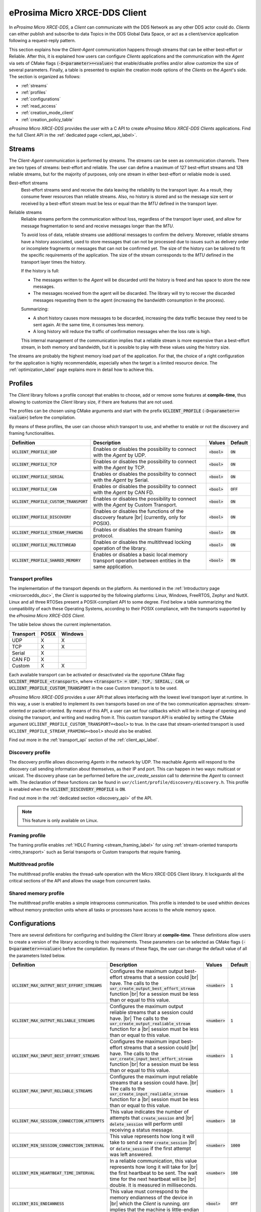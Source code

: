 .. |br| raw:: html

  <br/>

.. _micro_xrce_dds_client_label:

eProsima Micro XRCE-DDS Client
==============================

In *eProsima Micro XRCE-DDS*, a *Client* can communicate with the DDS Network as any other DDS actor could do.
*Clients* can either publish and subscribe to data Topics in the DDS Global Data Space, or act as a client/service
application following a request-reply pattern.

This section explains how the *Client-Agent* communication happens through streams that can be either best-effort or Reliable.
After this, it is explained how users can configure *Clients* applications and the communication with the *Agent*
via sets of CMake flags (:code:`-D<parameter>=<value>`) that enable/disable profiles and/or allow customize
the size of several parameters.
Finally, a table is presented to explain the creation mode options of the *Clients* on the *Agent*'s side.
The section is organized as follows:

- :ref:`streams`
- :ref:`profiles`
- :ref:`configurations`
- :ref:`read_access`
- :ref:`creation_mode_client`
- :ref:`creation_policy_table`

*eProsima Micro XRCE-DDS* provides the user with a C API to create *eProsima Micro XRCE-DDS Clients* applications.
Find the full Client API in the :ref:`dedicated page <client_api_label>`.

.. _streams:

Streams
-------

The *Client*-*Agent* communication is performed by streams. The streams can be seen as communication channels.
There are two types of streams: best-effort and reliable.
The user can define a maximum of 127 best-effort streams and 128 reliable streams, but for the majority of purposes,
only one stream in either best-effort or reliable mode is used.

Best-effort streams
    Best-effort streams send and receive the data leaving the reliability to the transport layer.
    As a result, they consume fewer resources than reliable streams.
    Also, no history is stored and so the message size sent or received by a best-effort stream must be less or equal
    than the *MTU* defined in the transport layer.

Reliable streams
    Reliable streams perform the communication without loss, regardless of the transport layer used,
    and allow for message fragmentation to send and receive messages longer than the *MTU*.

    To avoid loss of data, reliable streams use additional messages to confirm the delivery.
    Moreover, reliable streams have a history associated, used to store messages that can not be processed
    due to issues such as delivery order or incomplete fragments or messages that can not be confirmed yet.
    The size of the history can be tailored to fit the specific requirements of the application.
    The size of the stream corresponds to the *MTU* defined in the transport layer times the history.

    If the history is full:

    * The messages written to the *Agent* will be discarded until the history is freed and has space to
      store the new messages.
    * The messages received from the agent will be discarded.
      The library will try to recover the discarded messages requesting them to the agent
      (increasing the bandwidth consumption in the process).

    Summarizing:

    * A short history causes more messages to be discarded, increasing the data traffic because they need to be sent again.
      At the same time, it consumes less memory.
    * A long history will reduce the traffic of confirmation messages when the loss rate is high.

    This internal management of the communication implies that a reliable stream is more expensive than a best-effort
    stream, in both memory and bandwidth, but it is possible to play with these values using the history size.

The streams are probably the highest memory load part of the application.
For that, the choice of a right configuration for the application is highly recommendable, especially when the target is a
limited resource device. The :ref:`optimization_label` page explains more in detail how to achieve this.

.. _profiles:

Profiles
--------

The *Client* library follows a profile concept that enables to choose, add or remove some features at **compile-time**,
thus allowing to customize the *Client* library size, if there are features that are not used.

The profiles can be chosen using CMake arguments and start with the prefix :code:`UCLIENT_PROFILE`
(:code:`-D<parameter>=<value>`) before the compilation.

By means of these profiles, the user can choose which transport to use, and whether to enable or not the
discovery and framing functionalities.

.. list-table::
    :header-rows: 1

    *   - Definition
        - Description
        - Values
        - Default
    *   - :code:`UCLIENT_PROFILE_UDP`
        - Enables or disables the possibility to connect with the *Agent* by UDP.
        - :code:`<bool>`
        - :code:`ON`
    *   - :code:`UCLIENT_PROFILE_TCP`
        - Enables or disables the possibility to connect with the *Agent* by TCP.
        - :code:`<bool>`
        - :code:`ON`
    *   - :code:`UCLIENT_PROFILE_SERIAL`
        - Enables or disables the possibility to connect with the *Agent* by Serial.
        - :code:`<bool>`
        - :code:`ON`
    *   - :code:`UCLIENT_PROFILE_CAN`
        - Enables or disables the possibility to connect with the *Agent* by CAN FD.
        - :code:`<bool>`
        - :code:`OFF`
    *   - :code:`UCLIENT_PROFILE_CUSTOM_TRANSPORT`
        - Enables or disables the possibility to connect with the *Agent* by Custom Transport.
        - :code:`<bool>`
        - :code:`ON`
    *   - :code:`UCLIENT_PROFILE_DISCOVERY`
        - Enables or disables the functions of the discovery feature |br|
          (currently, only for POSIX).
        - :code:`<bool>`
        - :code:`ON`
    *   - :code:`UCLIENT_PROFILE_STREAM_FRAMING`
        - Enables or disables the stream framing protocol.
        - :code:`<bool>`
        - :code:`ON`
    *   - :code:`UCLIENT_PROFILE_MULTITHREAD`
        - Enables or disables the multithread locking operation of the library.
        - :code:`<bool>`
        - :code:`ON`
    *   - :code:`UCLIENT_PROFILE_SHARED_MEMORY`
        - Enables or disables a basic local memory transport operation between entities in the same application.
        - :code:`<bool>`
        - :code:`ON`

Transport profiles
^^^^^^^^^^^^^^^^^^

The implementation of the transport depends on the platform.
As mentioned in the :ref:`Introductory page <microxrcedds_doc>`, the *Client* is supported by the following platforms:
Linux, Windows, FreeRTOS, Zephyr and NuttX. Linux and all three RTOSes present a POSIX-compliant API to some degree.
Find below a table summarizing the compatibility of each these Operating Systems, according to their POSIX compliance,
with the transports supported by the *eProsima Micro XRCE-DDS Client*.

The table below shows the current implementation.

============ ========== =========
Transport     POSIX      Windows
============ ========== =========
UDP           X           X
TCP           X           X
Serial        X
CAN FD        X
Custom        X           X
============ ========== =========

Each available transport can be activated or desactivated via the opportune CMake flag:
:code:`UCLIENT_PROFILE_<transport>`, where :code:`<transport> = UDP, TCP, SERIAL, CAN`, or
:code:`UCLIENT_PROFILE_CUSTOM_TRANSPORT` in the case Custom transport is to be used.

*eProsima Micro XRCE-DDS* provides a user API that allows interfacing with the lowest level transport layer at runtime. In this way, a user is enabled to implement its own transports based on one of the two communication approaches: stream-oriented or packet-oriented.
By means of this API, a user can set four callbacks which will be in charge of opening and closing the transport, and writing and reading from it. This custom transport API is enabled by setting the CMake argument ``UCLIENT_PROFILE_CUSTOM_TRANSPORT=<bool>`` to true. In the case that stream-oriented transport is used ``UCLIENT_PROFILE_STREAM_FRAMING=<bool>`` should also be enabled.

Find out more in the :ref:`transport_api` section of the :ref:`client_api_label`.

Discovery profile
^^^^^^^^^^^^^^^^^

The discovery profile allows discovering *Agents* in the network by UDP.
The reachable *Agents* will respond to the discovery call sending information about themselves, as their IP and port.
This can happen in two ways: multicast or unicast.
The discovery phase can be performed before the `uxr_create_session` call to determine the *Agent* to connect with.
The declaration of these functions can be found in ``uxr/client/profile/discovery/discovery.h``.
This profile is enabled when the :code:`UCLIENT_DISCOVERY_PROFILE` is :code:`ON`.

Find out more in the :ref:`dedicated section <discovery_api>` of the API.

.. note::
    This feature is only available on Linux.

Framing profile
^^^^^^^^^^^^^^^

The framing profile enables :ref:`HDLC Framing <stream_framing_label>` for using :ref:`stream-oriented transports <intro_transport>` such as Serial transports or Custom transports that require framing.

Multithread profile
^^^^^^^^^^^^^^^^^^^

The multithread profile enables the thread-safe operation with the Micro XRCE-DDS Client library. It lockguards all the critical sections of the API and allows the usage from concurrent tasks.

Shared memory profile
^^^^^^^^^^^^^^^^^^^^^

The multithread profile enables a simple intraprocess communication. This profile is intended to be used whithin devices without memory protection units where all tasks or processes have access to the whole memory space.


.. _configurations:

Configurations
--------------

There are several definitions for configuring and building the *Client* library at **compile-time**.
These definitions allow users to create a version of the library according to their requirements.
These parameters can be selected as CMake flags (:code:`-D<parameter>=<value>`) before the compilation.
By means of these flags, the user can change the default value of all the parameters listed below.

.. list-table::
    :header-rows: 1

    *   - Definition
        - Description
        - Values
        - Default
    *   - :code:`UCLIENT_MAX_OUTPUT_BEST_EFFORT_STREAMS`
        - Configures the maximum output best-effort streams that a session could |br|
          have. The calls to the :code:`uxr_create_output_best_effort_stream` function |br|
          for a session must be less than or equal to this value.
        - :code:`<number>`
        - :code:`1`
    *   - :code:`UCLIENT_MAX_OUTPUT_RELIABLE_STREAMS`
        - Configures the maximum output reliable streams that a session could have. |br|
          The calls to the :code:`uxr_create_output_realiable_stream` function for a |br|
          session must be less than or equal to this value.
        - :code:`<number>`
        - :code:`1`
    *   - :code:`UCLIENT_MAX_INPUT_BEST_EFFORT_STREAMS`
        - Configures the maximum input best-effort streams that a session could |br|
          have. The calls to the :code:`uxr_create_input_best_effort_stream` function |br|
          for a session must be less than or equal to this value.
        - :code:`<number>`
        - :code:`1`
    *   - :code:`UCLIENT_MAX_INPUT_RELIABLE_STREAMS`
        - Configures the maximum input reliable streams that a session could have. |br|
          The calls to the :code:`uxr_create_input_realiable_stream` function for a |br|
          session must be less than or equal to this value.
        - :code:`<number>`
        - :code:`1`
    *   - :code:`UCLIENT_MAX_SESSION_CONNECTION_ATTEMPTS`
        - This value indicates the number of attempts that :code:`create_session` and |br|
          :code:`delete_session` will perform until receiving a status message.
        - :code:`<number>`
        - :code:`10`
    *   - :code:`UCLIENT_MIN_SESSION_CONNECTION_INTERVAL`
        - This value represents how long it will take to send a new :code:`create_session` |br|
          or :code:`delete_session` if the first attempt was left answered.
        - :code:`<number>`
        - :code:`1000`
    *   - :code:`UCLIENT_MIN_HEARTBEAT_TIME_INTERVAL`
        - In a reliable communication, this value represents how long it will take for |br|
          the first heartbeat to be sent. The wait time for the next heartbeat will be |br|
          double. It is measured in milliseconds.
        - :code:`<number>`
        - :code:`100`
    *   - :code:`UCLIENT_BIG_ENDIANNESS`
        - This value must correspond to the memory endianness of the device in |br|
          which the *Client* is running. :code:`OFF` implies that the machine is little-endian |br|
          and :code:`ON` implies big-endian.
        - :code:`<bool>`
        - :code:`OFF`
    *   - :code:`UCLIENT_UDP_TRANSPORT_MTU`
        - This value corresponds to the *Maximum Transmission Unit (MTU)* that can |br|
          be sent and/or received by UDP. It is measured in bytes and, internally, it |br|
          corresponds to the creation of a buffer this size.
        - :code:`<number>`
        - :code:`512`
    *   - :code:`UCLIENT_TCP_TRANSPORT_MTU`
        - This value corresponds to the *Maximum Transmission Unit (MTU)* that can |br|
          be sent and/or received by TCP. It is measured in bytes and, internally, it |br|
          corresponds to the creation of a buffer this size.
        - :code:`<number>`
        - :code:`512`
    *   - :code:`UCLIENT_SERIAL_TRANSPORT_MTU`
        - This value corresponds to the *Maximum Transmission Unit (MTU)* that can |br|
          be sent and/or received by Serial. It is measured in bytes and, internally, it |br|
          corresponds to the creation of a buffer this size.
        - :code:`<number>`
        - :code:`512`
    *   - :code:`UCLIENT_CUSTOM_TRANSPORT_MTU`
        - This value corresponds to the *Maximum Transmission Unit (MTU)* that can |br|
          be sent and/or received by Custom transport. It is measured in bytes and, |br|
          internally, it corresponds to the creation of a buffer this size.
        - :code:`<number>`
        - :code:`512`
    *   - :code:`UCLIENT_SHARED_MEMORY_MAX_ENTITIES`
        - This value corresponds to the *Max number of entities involved in shared memory*.
        - :code:`<number>`
        - :code:`4`
    *   - :code:`UCLIENT_SHARED_MEMORY_STATIC_MEM_SIZE`
        - This value corresponds to the *Max number data buffers stored in shared memory*.
        - :code:`<number>`
        - :code:`10`

.. note::
    The MTU of the CAN transport is fixed to 64 bytes, which is the maximum payload supported by CAN FD frames.
    Take this into account to calculate the size of the streams for the requirements of the application.

.. _read_access:

Read Access Delivery Control
----------------------------

The Read Access Delivery Control handles the read operation from a *datareader* previously created
on the *Agent* to fetch data from the middleware.
It comes with an optional ``control`` argument, that allows the *Client* setting the following parameters:

* ``max_bytes_per_second``: Maximum rate at which data messages may be returned, measured in bytes per secpond.
* ``max_elapsed_time``: Maximum amount of time that can be spent by the Agent in delivering the topic, measured in seconds.
* ``max_samples``: Maximum number of topics that the Agent can send to the Client.
* ``min_pace_period``: Minimum elapsed time between two topics deliveries, measured in milliseconds,.

For more information, consult the :ref:`read_access_api` of the :ref:`client_api_label`.

.. _creation_mode_client:

Creation Mode: Client
---------------------

The creation of :ref:`entities_label` on the *Agent* which can act on behalf of the *Clients*
in the DDS world can be done in three ways: by XML, by reference or by binary. In this section, we explain
these three creation modes and provide guidance on their usage.

XML
    In the XML case, when creating the entities in the *Client* application, the user must provide each :code:`entity`
    with a `const char* <entity>_xml` parameter containing a string of text with XML syntax, matching the DDS rules for creating
    a DDS entity with an XML profile, as explained
    `here <https://fast-dds.docs.eprosima.com/en/latest/fastdds/xml_configuration/xml_configuration.html>`_.

    For instance, when creating a *participant* or a *topic*, the profiles shall look as follows:

    .. code-block:: C

        <!-- PARTICIPANT -->
        const char* participant_xml = "<dds>"
                                          "<participant>"
                                              "<rtps>"
                                                  "<name>[PARTICIPANT NAME]</name>"
                                              "</rtps>"
                                          "</participant>"
                                      "</dds>";

        <!-- TOPIC -->
        const char* topic_xml = "<dds>"
                                    "<topic>"
                                        "<name>[TOPIC NAME]</name>"
                                        "<dataType>[TOPIC TYPE]</dataType>"
                                    "</topic>"
                                "</dds>"

    As detailed in the :ref:`getting_started_label` section, *participants*, *topics*, *datawriters*, *datareaders*, *requesters* and *repliers* work similarly.
    *Publishers* and *subscribers*, instead, inherit their XML fields from their associated *dataWriters* and *dataReaders*.

    Creation by XML has the advantage of being configurable direclty within the *Client* application,
    but comes with the drawback of offering a very limited set of options as regards the QoS with which the DDS entities
    profiles can be configured. Indeed, only best-effort or reliable communication streams can be set with this creation mode.
    In many cases, these QoS configurations alone may not be enough. For these cases, *eProsima Micro XRCE-DDS* allows the users
    to use the creation by references mode.

References
    Creation by references happens by feeding the *Agent* with an XML profile containing a string of text similar to the snippets
    provided above, with a label associated to it. Therefore, when creating an entity, the *Client* will only need to provide a reference
    to this label in spite of the complete XML profile. This creation mode comes with two advantages:

    - It consumes less *Client* memory, making the application more lightweight.
    - It allows the *Clients* to write their own XML QoS and run the *Agent* with a custom configuration which can benefit of the *full set* of QoS available in DDS.

    For instance, when creating a *participant* or a *topic*, the profiles shall look as follows:

    .. code-block:: C

        <!-- PARTICIPANT -->
        const char* participant_ref = "participant_label";

        <!-- TOPIC -->
        const char* topic_ref = "topic_label"

Binary

    Creation by binary provides a comprehensive API in the Micro XRCE-DDS Client library that can be used to generate and send over the
    XRCE-DDS middleware binary representations of the entities that are being created. This creation mode comes with two advantages:

    - It consumes less *Client* memory than XML mode, making the application more lightweight.
    - It provides much more flexibility than the REF mode in the client side.

    For instance, when creating a *participant* or a *topic*, the profiles shall look as follows:

    .. code-block:: C

      uxrQoS_t qos = {
        .reliability = UXR_RELIABILITY_RELIABLE, .durability = UXR_DURABILITY_TRANSIENT_LOCAL,
        .history = UXR_HISTORY_KEEP_LAST, .depth = 0
      };
      uxr_buffer_create_topic_bin(&session, reliable_out, topic_id, participant_id, "ExampleTopic", "ExampleType", UXR_REPLACE);
      uxr_buffer_create_datawriter_bin(&session, reliable_out, datawriter_id, publisher_id, topic_id, qos, UXR_REPLACE);

Find more information in the :ref:`creation_mode_agent` section in the :ref:`micro_xrce_dds_agent_label` page.


.. _creation_policy_table:

Creation Policy Table
---------------------

The following table summarizes the behaviour of the *Agent* under entity creation request.

=========================== ================= ==========
**Creation flags**          **Entity exists** **Result**
=========================== ================= ==========
Don't care                  NO                Entity is created.
``0``                       YES               No action is taken, and ``UXR_STATUS_ERR_ALREADY_EXITS`` is returned.
``UXR_REPLACE``             YES               Existing entity is deleted, requested entity is created and ``UXR_STATUS_OK`` is returned.
``UXR_REUSE``               YES               | If entity matches no action is taken and ``UXR_STATUS_OK_MATCHED`` is returned.
                                              | If entity does not match any action is taken and ``UXR_STATUS_ERR_MISMATCH`` is returned.
``UXR_REUSE | UXR_REPLACE`` YES               | If entity matches no action is taken and ``UXR_STATUS_OK_MATCHED`` is returned.
                                              | If entity does not match, exiting entity is deleted, requested entity is created and ``UXR_STATUS_OK`` |br| is returned.
=========================== ================= ==========
